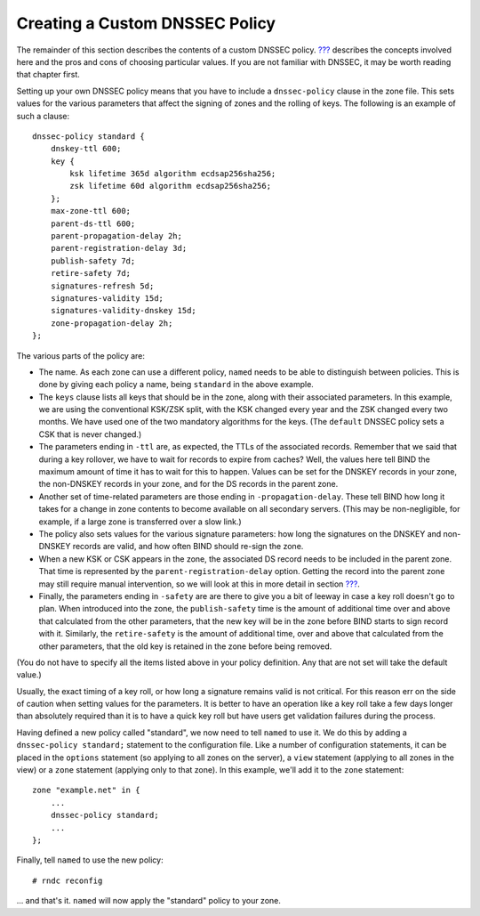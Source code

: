 .. _signing-custom-policy:

Creating a Custom DNSSEC Policy
===============================

The remainder of this section describes the contents of a custom DNSSEC
policy. `??? <#dnssec-advanced-discussions>`__ describes the concepts
involved here and the pros and cons of choosing particular values. If
you are not familiar with DNSSEC, it may be worth reading that chapter
first.

Setting up your own DNSSEC policy means that you have to include a
``dnssec-policy`` clause in the zone file. This sets values for the
various parameters that affect the signing of zones and the rolling of
keys. The following is an example of such a clause:

::

   dnssec-policy standard {
       dnskey-ttl 600;
       key {
           ksk lifetime 365d algorithm ecdsap256sha256;
           zsk lifetime 60d algorithm ecdsap256sha256;
       };
       max-zone-ttl 600;
       parent-ds-ttl 600;
       parent-propagation-delay 2h;
       parent-registration-delay 3d;
       publish-safety 7d;
       retire-safety 7d;
       signatures-refresh 5d;
       signatures-validity 15d;
       signatures-validity-dnskey 15d;
       zone-propagation-delay 2h;
   };

The various parts of the policy are:

-  The name. As each zone can use a different policy, ``named`` needs to
   be able to distinguish between policies. This is done by giving each
   policy a name, being ``standard`` in the above example.

-  The ``keys`` clause lists all keys that should be in the zone, along
   with their associated parameters. In this example, we are using the
   conventional KSK/ZSK split, with the KSK changed every year and the
   ZSK changed every two months. We have used one of the two mandatory
   algorithms for the keys. (The ``default`` DNSSEC policy sets a CSK
   that is never changed.)

-  The parameters ending in ``-ttl`` are, as expected, the TTLs of the
   associated records. Remember that we said that during a key rollover,
   we have to wait for records to expire from caches? Well, the values
   here tell BIND the maximum amount of time it has to wait for this to
   happen. Values can be set for the DNSKEY records in your zone, the
   non-DNSKEY records in your zone, and for the DS records in the parent
   zone.

-  Another set of time-related parameters are those ending in
   ``-propagation-delay``. These tell BIND how long it takes for a
   change in zone contents to become available on all secondary servers.
   (This may be non-negligible, for example, if a large zone is
   transferred over a slow link.)

-  The policy also sets values for the various signature parameters: how
   long the signatures on the DNSKEY and non-DNSKEY records are valid,
   and how often BIND should re-sign the zone.

-  When a new KSK or CSK appears in the zone, the associated DS record
   needs to be included in the parent zone. That time is represented by
   the ``parent-registration-delay`` option. Getting the record into the
   parent zone may still require manual intervention, so we will look at
   this in more detail in section `??? <#working-with-the-parent-2>`__.

-  Finally, the parameters ending in ``-safety`` are are there to give
   you a bit of leeway in case a key roll doesn't go to plan. When
   introduced into the zone, the ``publish-safety`` time is the amount
   of additional time over and above that calculated from the other
   parameters, that the new key will be in the zone before BIND starts
   to sign record with it. Similarly, the ``retire-safety`` is the
   amount of additional time, over and above that calculated from the
   other parameters, that the old key is retained in the zone before
   being removed.

(You do not have to specify all the items listed above in your policy
definition. Any that are not set will take the default value.)

Usually, the exact timing of a key roll, or how long a signature remains
valid is not critical. For this reason err on the side of caution when
setting values for the parameters. It is better to have an operation
like a key roll take a few days longer than absolutely required than it
is to have a quick key roll but have users get validation failures
during the process.

Having defined a new policy called "standard", we now need to tell
``named`` to use it. We do this by adding a ``dnssec-policy standard;``
statement to the configuration file. Like a number of configuration
statements, it can be placed in the ``options`` statement (so applying
to all zones on the server), a ``view`` statement (applying to all zones
in the view) or a ``zone`` statement (applying only to that zone). In
this example, we'll add it to the ``zone`` statement:

::

   zone "example.net" in {
       ...
       dnssec-policy standard;
       ...
   };

Finally, tell ``named`` to use the new policy:

::

   # rndc reconfig

... and that's it. ``named`` will now apply the "standard" policy to
your zone.
